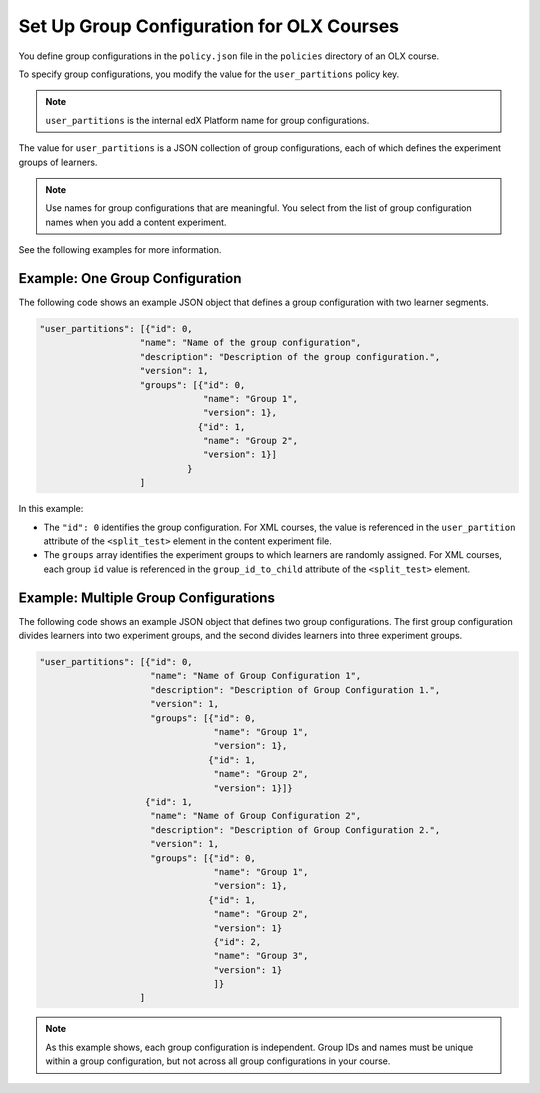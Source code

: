 .. Section is shared in CA and OLX guides

.. _Set Up Group Configuration for OLX Courses:

************************************************
Set Up Group Configuration for OLX Courses
************************************************

You define group configurations in the ``policy.json`` file in the ``policies``
directory of an OLX course.

To specify group configurations, you modify the value for the
``user_partitions`` policy key.

.. note::  
  ``user_partitions`` is the internal edX Platform name for group
  configurations.

The value for ``user_partitions`` is a JSON collection of group configurations,
each of which defines the experiment groups of learners.

.. note:: 
  Use names for group configurations that are meaningful. You select from the
  list of group configuration names when you add a content experiment.

See the following examples for more information.

=============================================
Example: One Group Configuration
=============================================

The following code shows an example JSON object that defines a group
configuration with two learner segments.

.. code-block:: json

    "user_partitions": [{"id": 0,
                       "name": "Name of the group configuration",
                       "description": "Description of the group configuration.",
                       "version": 1,
                       "groups": [{"id": 0,
                                   "name": "Group 1",
                                   "version": 1},
                                  {"id": 1,
                                   "name": "Group 2",
                                   "version": 1}]
                                }
                       ]

In this example:

* The ``"id": 0`` identifies the group configuration. For XML courses, the
  value is referenced in the ``user_partition`` attribute of the
  ``<split_test>`` element in the content experiment file.
* The ``groups`` array identifies the experiment groups to which learners are
  randomly assigned. For XML courses, each group ``id`` value is referenced in
  the ``group_id_to_child`` attribute of the ``<split_test>`` element.

==========================================================
Example: Multiple Group Configurations
==========================================================

The following code shows an example JSON object that defines two group
configurations. The first group configuration divides learners into two
experiment groups, and the second divides learners into three experiment groups.

.. code-block:: json

    "user_partitions": [{"id": 0,
                         "name": "Name of Group Configuration 1",
                         "description": "Description of Group Configuration 1.",
                         "version": 1,
                         "groups": [{"id": 0,
                                     "name": "Group 1",
                                     "version": 1},
                                    {"id": 1,
                                     "name": "Group 2",
                                     "version": 1}]}
                        {"id": 1,
                         "name": "Name of Group Configuration 2",
                         "description": "Description of Group Configuration 2.",
                         "version": 1,
                         "groups": [{"id": 0,
                                     "name": "Group 1",
                                     "version": 1},
                                    {"id": 1,
                                     "name": "Group 2",
                                     "version": 1}
                                     {"id": 2,
                                     "name": "Group 3",
                                     "version": 1}
                                     ]}
                       ]

.. note:: 
  As this example shows, each group configuration is independent.  Group IDs
  and names must be unique within a group configuration, but not across all
  group configurations in your course.
